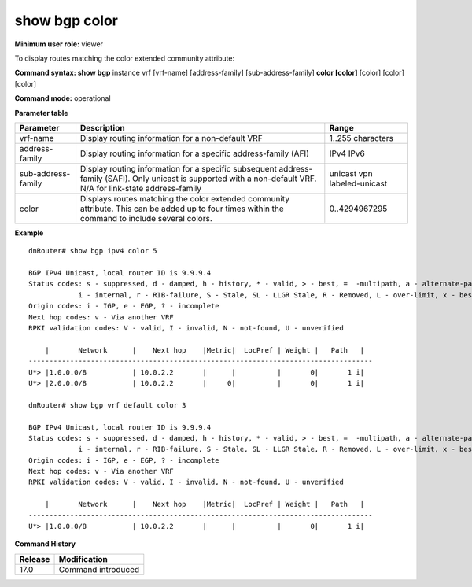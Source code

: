 show bgp color
------------------

**Minimum user role:** viewer

To display routes matching the color extended community attribute:

**Command syntax: show bgp** instance vrf [vrf-name] [address-family] [sub-address-family] **color [color]** [color] [color] [color]

**Command mode:** operational


..
	**Internal Note**

	- instance address-family and sub-address-family are optional, if not specified display for all sub-address-families and default vrf

	- color can be set up to 4 times in order to include several colors

**Parameter table**

+--------------------+---------------------------------------------------------------------------------------------------------------------------------------------------------+-----------------------------+
| Parameter          | Description                                                                                                                                             | Range                       |
+====================+=========================================================================================================================================================+=============================+
| vrf-name           | Display routing information for a non-default VRF                                                                                                       | 1..255 characters           |
+--------------------+---------------------------------------------------------------------------------------------------------------------------------------------------------+-----------------------------+
| address-family     | Display routing information for a specific address-family (AFI)                                                                                         | IPv4                        |
|                    |                                                                                                                                                         | IPv6                        |
+--------------------+---------------------------------------------------------------------------------------------------------------------------------------------------------+-----------------------------+
| sub-address-family | Display routing information for a specific subsequent address-family (SAFI). Only unicast is supported with a non-default VRF.                          | unicast                     |
|                    | N/A for link-state address-family                                                                                                                       | vpn                         |
|                    |                                                                                                                                                         | labeled-unicast             |
+--------------------+---------------------------------------------------------------------------------------------------------------------------------------------------------+-----------------------------+
| color              | Displays routes matching the color extended community attribute. This can be added up to four times within the command to include several colors.       | 0..4294967295               |
+--------------------+---------------------------------------------------------------------------------------------------------------------------------------------------------+-----------------------------+

**Example**
::

	dnRouter# show bgp ipv4 color 5

	BGP IPv4 Unicast, local router ID is 9.9.9.4
	Status codes: s - suppressed, d - damped, h - history, * - valid, > - best, =  -multipath, a - alternate-path,
	            i - internal, r - RIB-failure, S - Stale, SL - LLGR Stale, R - Removed, L - over-limit, x - best-external
	Origin codes: i - IGP, e - EGP, ? - incomplete
	Next hop codes: v - Via another VRF
	RPKI validation codes: V - valid, I - invalid, N - not-found, U - unverified

	    |       Network      |    Next hop    |Metric|  LocPref | Weight |   Path   |
	-----------------------------------------------------------------------------------
	U*> |1.0.0.0/8           | 10.0.2.2       |      |          |       0|       1 i|
	U*> |2.0.0.0/8           | 10.0.2.2       |     0|          |       0|       1 i|

	dnRouter# show bgp vrf default color 3

	BGP IPv4 Unicast, local router ID is 9.9.9.4
	Status codes: s - suppressed, d - damped, h - history, * - valid, > - best, =  -multipath, a - alternate-path,
	            i - internal, r - RIB-failure, S - Stale, SL - LLGR Stale, R - Removed, L - over-limit, x - best-external
	Origin codes: i - IGP, e - EGP, ? - incomplete
	Next hop codes: v - Via another VRF
	RPKI validation codes: V - valid, I - invalid, N - not-found, U - unverified

	    |       Network      |    Next hop    |Metric|  LocPref | Weight |   Path   |
	-----------------------------------------------------------------------------------
	U*> |1.0.0.0/8           | 10.0.2.2       |      |          |       0|       1 i|

.. **Help line:** displays routes matching the color extended community attribute

**Command History**

+---------+------------------------------------------------------------------------------------------+
| Release | Modification                                                                             |
+=========+==========================================================================================+
| 17.0    | Command introduced                                                                       |
+---------+------------------------------------------------------------------------------------------+

